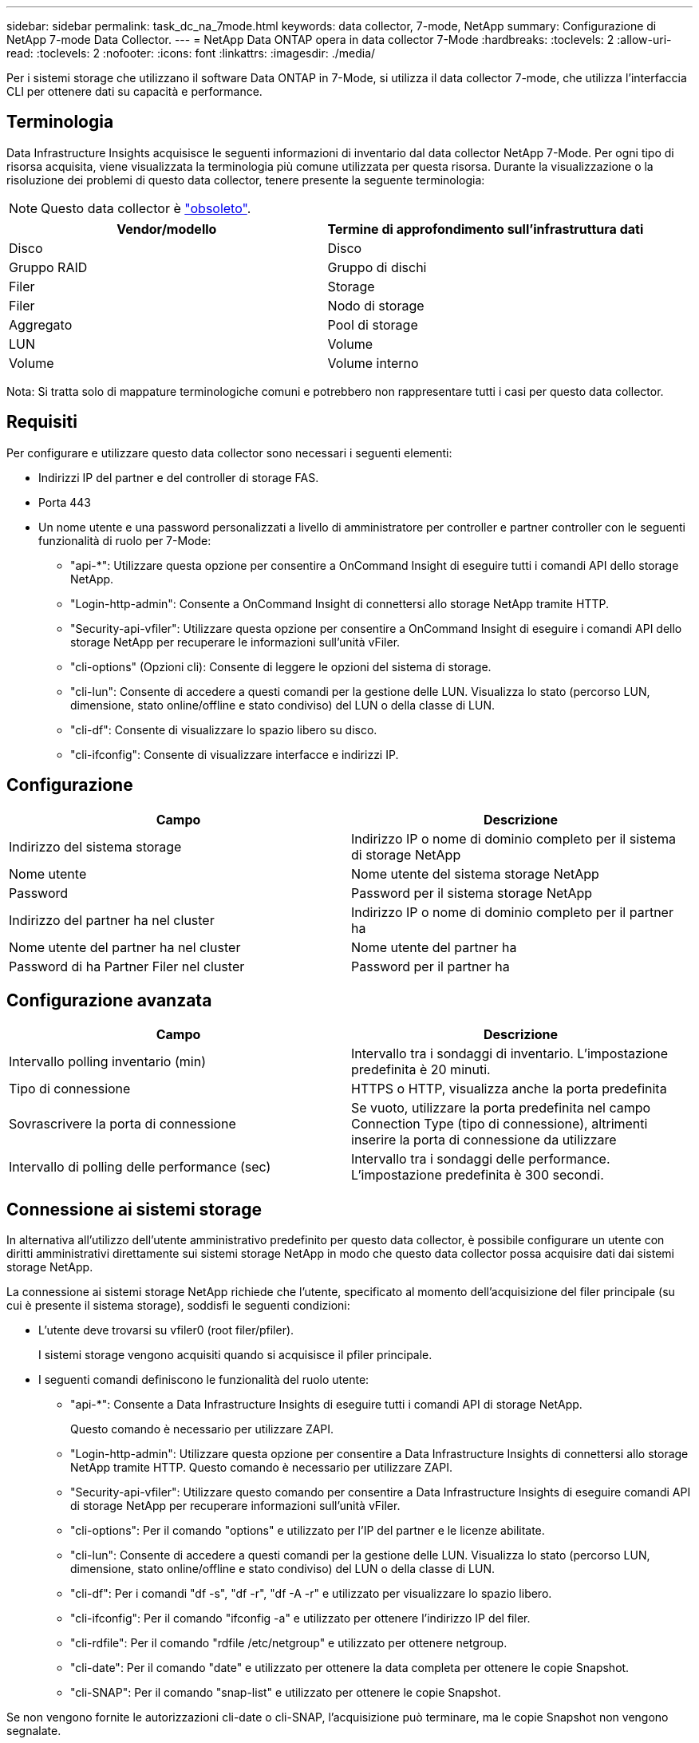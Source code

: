 ---
sidebar: sidebar 
permalink: task_dc_na_7mode.html 
keywords: data collector, 7-mode, NetApp 
summary: Configurazione di NetApp 7-mode Data Collector. 
---
= NetApp Data ONTAP opera in data collector 7-Mode
:hardbreaks:
:toclevels: 2
:allow-uri-read: 
:toclevels: 2
:nofooter: 
:icons: font
:linkattrs: 
:imagesdir: ./media/


[role="lead"]
Per i sistemi storage che utilizzano il software Data ONTAP in 7-Mode, si utilizza il data collector 7-mode, che utilizza l'interfaccia CLI per ottenere dati su capacità e performance.



== Terminologia

Data Infrastructure Insights acquisisce le seguenti informazioni di inventario dal data collector NetApp 7-Mode. Per ogni tipo di risorsa acquisita, viene visualizzata la terminologia più comune utilizzata per questa risorsa. Durante la visualizzazione o la risoluzione dei problemi di questo data collector, tenere presente la seguente terminologia:


NOTE: Questo data collector è link:task_getting_started_with_cloud_insights.html#useful-definitions["obsoleto"].

[cols="2*"]
|===
| Vendor/modello | Termine di approfondimento sull'infrastruttura dati 


| Disco | Disco 


| Gruppo RAID | Gruppo di dischi 


| Filer | Storage 


| Filer | Nodo di storage 


| Aggregato | Pool di storage 


| LUN | Volume 


| Volume | Volume interno 
|===
Nota: Si tratta solo di mappature terminologiche comuni e potrebbero non rappresentare tutti i casi per questo data collector.



== Requisiti

Per configurare e utilizzare questo data collector sono necessari i seguenti elementi:

* Indirizzi IP del partner e del controller di storage FAS.
* Porta 443
* Un nome utente e una password personalizzati a livello di amministratore per controller e partner controller con le seguenti funzionalità di ruolo per 7-Mode:
+
** "api-*": Utilizzare questa opzione per consentire a OnCommand Insight di eseguire tutti i comandi API dello storage NetApp.
** "Login-http-admin": Consente a OnCommand Insight di connettersi allo storage NetApp tramite HTTP.
** "Security-api-vfiler": Utilizzare questa opzione per consentire a OnCommand Insight di eseguire i comandi API dello storage NetApp per recuperare le informazioni sull'unità vFiler.
** "cli-options" (Opzioni cli): Consente di leggere le opzioni del sistema di storage.
** "cli-lun": Consente di accedere a questi comandi per la gestione delle LUN. Visualizza lo stato (percorso LUN, dimensione, stato online/offline e stato condiviso) del LUN o della classe di LUN.
** "cli-df": Consente di visualizzare lo spazio libero su disco.
** "cli-ifconfig": Consente di visualizzare interfacce e indirizzi IP.






== Configurazione

[cols="2*"]
|===
| Campo | Descrizione 


| Indirizzo del sistema storage | Indirizzo IP o nome di dominio completo per il sistema di storage NetApp 


| Nome utente | Nome utente del sistema storage NetApp 


| Password | Password per il sistema storage NetApp 


| Indirizzo del partner ha nel cluster | Indirizzo IP o nome di dominio completo per il partner ha 


| Nome utente del partner ha nel cluster | Nome utente del partner ha 


| Password di ha Partner Filer nel cluster | Password per il partner ha 
|===


== Configurazione avanzata

[cols="2*"]
|===
| Campo | Descrizione 


| Intervallo polling inventario (min) | Intervallo tra i sondaggi di inventario. L'impostazione predefinita è 20 minuti. 


| Tipo di connessione | HTTPS o HTTP, visualizza anche la porta predefinita 


| Sovrascrivere la porta di connessione | Se vuoto, utilizzare la porta predefinita nel campo Connection Type (tipo di connessione), altrimenti inserire la porta di connessione da utilizzare 


| Intervallo di polling delle performance (sec) | Intervallo tra i sondaggi delle performance. L'impostazione predefinita è 300 secondi. 
|===


== Connessione ai sistemi storage

In alternativa all'utilizzo dell'utente amministrativo predefinito per questo data collector, è possibile configurare un utente con diritti amministrativi direttamente sui sistemi storage NetApp in modo che questo data collector possa acquisire dati dai sistemi storage NetApp.

La connessione ai sistemi storage NetApp richiede che l'utente, specificato al momento dell'acquisizione del filer principale (su cui è presente il sistema storage), soddisfi le seguenti condizioni:

* L'utente deve trovarsi su vfiler0 (root filer/pfiler).
+
I sistemi storage vengono acquisiti quando si acquisisce il pfiler principale.

* I seguenti comandi definiscono le funzionalità del ruolo utente:
+
** "api-*": Consente a Data Infrastructure Insights di eseguire tutti i comandi API di storage NetApp.
+
Questo comando è necessario per utilizzare ZAPI.

** "Login-http-admin": Utilizzare questa opzione per consentire a Data Infrastructure Insights di connettersi allo storage NetApp tramite HTTP. Questo comando è necessario per utilizzare ZAPI.
** "Security-api-vfiler": Utilizzare questo comando per consentire a Data Infrastructure Insights di eseguire comandi API di storage NetApp per recuperare informazioni sull'unità vFiler.
** "cli-options": Per il comando "options" e utilizzato per l'IP del partner e le licenze abilitate.
** "cli-lun": Consente di accedere a questi comandi per la gestione delle LUN. Visualizza lo stato (percorso LUN, dimensione, stato online/offline e stato condiviso) del LUN o della classe di LUN.
** "cli-df": Per i comandi "df -s", "df -r", "df -A -r" e utilizzato per visualizzare lo spazio libero.
** "cli-ifconfig": Per il comando "ifconfig -a" e utilizzato per ottenere l'indirizzo IP del filer.
** "cli-rdfile": Per il comando "rdfile /etc/netgroup" e utilizzato per ottenere netgroup.
** "cli-date": Per il comando "date" e utilizzato per ottenere la data completa per ottenere le copie Snapshot.
** "cli-SNAP": Per il comando "snap-list" e utilizzato per ottenere le copie Snapshot.




Se non vengono fornite le autorizzazioni cli-date o cli-SNAP, l'acquisizione può terminare, ma le copie Snapshot non vengono segnalate.

Per acquisire correttamente un'origine dati 7-Mode e non generare avvisi sul sistema di storage, è necessario utilizzare una delle seguenti stringhe di comando per definire i ruoli utente. La seconda stringa qui elencata è una versione semplificata della prima:

* login-http-admin,api-*,security-api-vfile,cli-rdfile,cli-options,cli-df,cli-lun,cli-ifconfig,cli-date,cli-snap,_
* login-http-admin,api-*,security-api-vfile,cli-




== Risoluzione dei problemi

Alcune operazioni da eseguire in caso di problemi con questo data collector:



=== Inventario

[cols="2*"]
|===
| Problema: | Prova: 


| Ricevi una risposta HTTP 401 o un codice di errore ZAPI 13003 e ZAPI restituisce "privilegi insufficienti" o "non autorizzati per questo comando" | Controllare nome utente e password e privilegi/permessi dell'utente. 


| Errore "Impossibile eseguire il comando" | Verificare se l'utente dispone delle seguenti autorizzazioni sul dispositivo: • api-* • cli-date • cli-df • cli-ifconfig • cli-lun • operazioni cli • cli-rdfile • cli-snap • login-http-admin • Security-api-vfiler controllare anche se la versione ONTAP è supportata da Data Infrastructure Insights e verificare se le credenziali utilizzate corrispondono alle credenziali del dispositivo 


| La versione del cluster è < 8.1 | La versione minima supportata del cluster è 8.1. Eseguire l'aggiornamento alla versione minima supportata. 


| ZAPI restituisce "il ruolo del cluster non è cluster_mgmt LIF" | L'AU deve comunicare con l'IP di gestione del cluster. Controllare l'IP e, se necessario, modificarlo 


| Errore: "I filer 7 Mode non sono supportati" | Questo può accadere se si utilizza questo data collector per rilevare il filer in modalità 7. Modificare l'IP in modo che punti al filer ccot. 


| Il comando ZAPI non riesce dopo il tentativo | Au ha problemi di comunicazione con il cluster. Controllare la rete, il numero di porta e l'indirizzo IP. L'utente dovrebbe anche provare ad eseguire un comando dalla riga di comando dalla macchina AU. 


| Impossibile connettersi a ZAPI | Controllare la connettività IP/porta e attivare la configurazione ZAPI. 


| L'AU non è riuscito a connettersi a ZAPI tramite HTTP | Controllare se la porta ZAPI accetta testo non crittografato. Se AU tenta di inviare testo non crittografato a un socket SSL, la comunicazione non riesce. 


| Comunicazione non riuscita con SSLException | AU sta tentando di inviare SSL a una porta di testo normale su un filer. Controllare se la porta ZAPI accetta SSL o utilizza una porta diversa. 


| Ulteriori errori di connessione: La risposta ZAPI ha il codice di errore 13001, il codice di errore "database non aperto" ZAPI è 60 e la risposta contiene "API non è stata completata in tempo" la risposta ZAPI contiene "initialize_session() ha restituito l'ambiente NULL" il codice di errore ZAPI è 14007 e la risposta contiene "nodo non è integro" | Controllare la rete, il numero di porta e l'indirizzo IP. L'utente dovrebbe anche provare ad eseguire un comando dalla riga di comando dalla macchina AU. 


| Errore di timeout socket con ZAPI | Controllare la connettività del filer e/o aumentare il timeout. 


| "I cluster C Mode non sono supportati dall'origine dati 7 Mode". | Selezionare IP e impostare l'IP su un cluster 7 Mode. 


| Errore "Impossibile connettersi a vFiler" | Verificare che le funzionalità dell'utente in fase di acquisizione includano almeno quanto segue: api-* Security-api-vfiler login-http-admin verificare che il filer utilizzi almeno ONTAPI versione 1.7. 
|===
Per ulteriori informazioni, consultare link:concept_requesting_support.html["Supporto"] o in link:reference_data_collector_support_matrix.html["Matrice di supporto Data Collector"].

